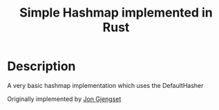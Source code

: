 #+title: Simple Hashmap implemented in Rust

* Description
A very basic hashmap implementation which uses the DefaultHasher

Originally implemented by [[https://www.youtube.com/watch?v=k6xR2kf9hlA&t=3667s][Jon Gjengset]]
